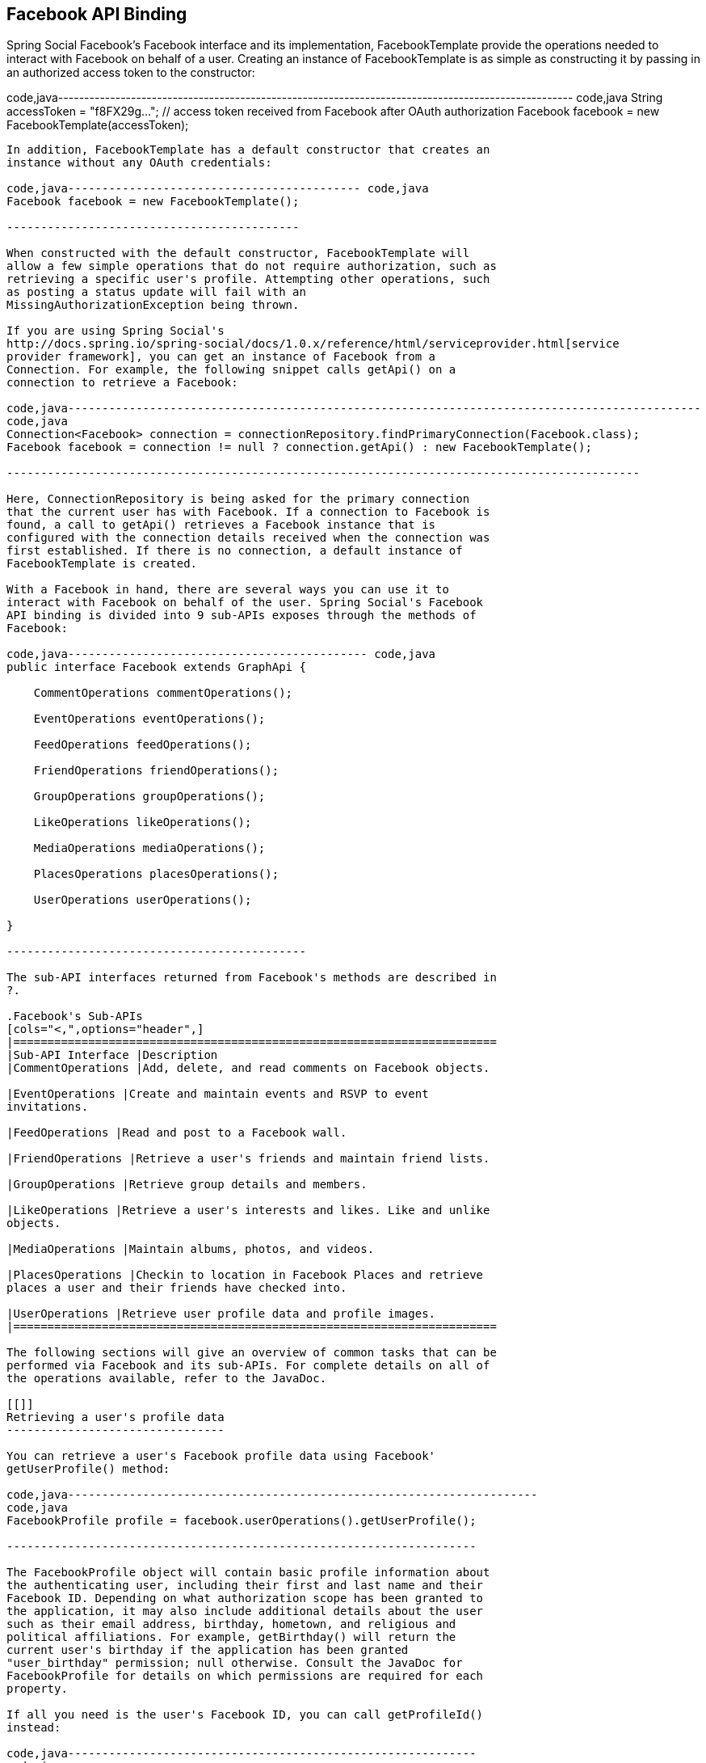 [[]]
Facebook API Binding
--------------------

Spring Social Facebook's Facebook interface and its implementation,
FacebookTemplate provide the operations needed to interact with Facebook
on behalf of a user. Creating an instance of FacebookTemplate is as
simple as constructing it by passing in an authorized access token to
the constructor:

code,java---------------------------------------------------------------------------------------------------
code,java
String accessToken = "f8FX29g..."; // access token received from Facebook after OAuth authorization
Facebook facebook = new FacebookTemplate(accessToken);
    
---------------------------------------------------------------------------------------------------

In addition, FacebookTemplate has a default constructor that creates an
instance without any OAuth credentials:

code,java------------------------------------------- code,java
Facebook facebook = new FacebookTemplate();
    
-------------------------------------------

When constructed with the default constructor, FacebookTemplate will
allow a few simple operations that do not require authorization, such as
retrieving a specific user's profile. Attempting other operations, such
as posting a status update will fail with an
MissingAuthorizationException being thrown.

If you are using Spring Social's
http://docs.spring.io/spring-social/docs/1.0.x/reference/html/serviceprovider.html[service
provider framework], you can get an instance of Facebook from a
Connection. For example, the following snippet calls getApi() on a
connection to retrieve a Facebook:

code,java---------------------------------------------------------------------------------------------
code,java
Connection<Facebook> connection = connectionRepository.findPrimaryConnection(Facebook.class);
Facebook facebook = connection != null ? connection.getApi() : new FacebookTemplate();
    
---------------------------------------------------------------------------------------------

Here, ConnectionRepository is being asked for the primary connection
that the current user has with Facebook. If a connection to Facebook is
found, a call to getApi() retrieves a Facebook instance that is
configured with the connection details received when the connection was
first established. If there is no connection, a default instance of
FacebookTemplate is created.

With a Facebook in hand, there are several ways you can use it to
interact with Facebook on behalf of the user. Spring Social's Facebook
API binding is divided into 9 sub-APIs exposes through the methods of
Facebook:

code,java-------------------------------------------- code,java
public interface Facebook extends GraphApi {

    CommentOperations commentOperations();

    EventOperations eventOperations();
    
    FeedOperations feedOperations();

    FriendOperations friendOperations();
    
    GroupOperations groupOperations();

    LikeOperations likeOperations();
    
    MediaOperations mediaOperations();
    
    PlacesOperations placesOperations();
    
    UserOperations userOperations();
    
}
    
--------------------------------------------

The sub-API interfaces returned from Facebook's methods are described in
?.

.Facebook's Sub-APIs
[cols="<,",options="header",]
|=======================================================================
|Sub-API Interface |Description
|CommentOperations |Add, delete, and read comments on Facebook objects.

|EventOperations |Create and maintain events and RSVP to event
invitations.

|FeedOperations |Read and post to a Facebook wall.

|FriendOperations |Retrieve a user's friends and maintain friend lists.

|GroupOperations |Retrieve group details and members.

|LikeOperations |Retrieve a user's interests and likes. Like and unlike
objects.

|MediaOperations |Maintain albums, photos, and videos.

|PlacesOperations |Checkin to location in Facebook Places and retrieve
places a user and their friends have checked into.

|UserOperations |Retrieve user profile data and profile images.
|=======================================================================

The following sections will give an overview of common tasks that can be
performed via Facebook and its sub-APIs. For complete details on all of
the operations available, refer to the JavaDoc.

[[]]
Retrieving a user's profile data
--------------------------------

You can retrieve a user's Facebook profile data using Facebook'
getUserProfile() method:

code,java---------------------------------------------------------------------
code,java
FacebookProfile profile = facebook.userOperations().getUserProfile();
    
---------------------------------------------------------------------

The FacebookProfile object will contain basic profile information about
the authenticating user, including their first and last name and their
Facebook ID. Depending on what authorization scope has been granted to
the application, it may also include additional details about the user
such as their email address, birthday, hometown, and religious and
political affiliations. For example, getBirthday() will return the
current user's birthday if the application has been granted
"user_birthday" permission; null otherwise. Consult the JavaDoc for
FacebookProfile for details on which permissions are required for each
property.

If all you need is the user's Facebook ID, you can call getProfileId()
instead:

code,java------------------------------------------------------------
code,java
String profileId = facebook.userOperations().getProfileId();
    
------------------------------------------------------------

Or if you want the user's Facebook URL, you can call getProfileUrl():

--------------------------------------------------------------
String profileUrl = facebook.userOperations().getProfileUrl();
    
--------------------------------------------------------------

[[]]
Getting a user's Facebook friends
---------------------------------

An essential feature of Facebook and other social networks is creating a
network of friends or contacts. You can access the user's list of
Facebook friends by calling the getFriendIds() method from
FriendOperations:

code,java--------------------------------------------------------------------
code,java
List<String> friendIds = facebook.friendOperations().getFriendIds();
        
--------------------------------------------------------------------

This returns a list of Facebook IDs belonging to the current user's list
of friends. This is just a list of String IDs, so to retrieve an
individual user's profile data, you can turn around and call the
getUserProfile(), passing in one of those IDs to retrieve the profile
data for an individual user:

code,java-----------------------------------------------------------------------------------------
code,java
FacebookProfile firstFriend = facebook.userOperations().getUserProfile(friendIds.get(0));
        
-----------------------------------------------------------------------------------------

Or you can get a list of user's friends as FacebookProfiles by calling
getFriendProfiles():

code,java--------------------------------------------------------------------------------
code,java
List<FacebookProfile> friends = facebook.friendOperations().getFriendProfiles();
        
--------------------------------------------------------------------------------

Facebook also enables users to organize their friends into friend lists.
To retrieve a list of the authenticating user's friend lists, call
getFriendLists() with no arguments:

code,java-----------------------------------------------------------------------
code,java
List<Reference> friends = facebook.friendOperations().getFriendLists();
        
-----------------------------------------------------------------------

You can also retrieve a list of friend lists for a specific user by
passing the user ID (or an alias) to getFriendLists():

code,java-------------------------------------------------------------------------------
code,java
List<Reference> friends = facebook.friendOperations().getFriendLists("habuma");
        
-------------------------------------------------------------------------------

getFriendLists() returns a list of Reference objects that carry the ID
and name of each friend list.

To retieve a list of friends who are members of a specific friend list
call getFriendListMembers(), passing in the ID of the friend list:

code,java----------------------------------------------------------------------------------------
code,java
List<Reference> friends = facebook.friendOperations().getFriendListMembers("193839228");
        
----------------------------------------------------------------------------------------

FriendOperations also support management of friend lists. For example,
the createFriendList() method will create a new friend list for the
user:

code,java-------------------------------------------------------------------------------------------
code,java
Reference collegeFriends = facebook.friendOperations().createFriendList("College Buddies");
        
-------------------------------------------------------------------------------------------

createFriendList() returns a Reference to the newly created friend list.

To add a friend to the friend list, call addToFriendList():

code,java---------------------------------------------------------------------------------
code,java
facebook.friendOperations().addToFriendList(collegeFriends.getId(), "527631174");
        
---------------------------------------------------------------------------------

addToFriendList() takes two arguments: The ID of the friend list and the
ID (or alias) of a friend to add to the list.

In a similar fashion, you may remove a friend from a list by calling
removeFromFriendList():

code,java--------------------------------------------------------------------------------------
code,java
facebook.friendOperations().removeFromFriendList(collegeFriends.getId(), "527631174");
        
--------------------------------------------------------------------------------------

[[]]
Posting to and reading feeds
----------------------------

To post a message to the user's Facebook wall, call FeedOperations'
updateStatus() method, passing in the message to be posted:

code,java------------------------------------------------------------------------
code,java
facebook.feedOperations().updateStatus("I'm trying out Spring Social!");
        
------------------------------------------------------------------------

If you'd like to attach a link to the status message, you can do so by
passing in a FacebookLink object along with the message:

code,java-------------------------------------------------------------------------------------------------------------
code,java
FacebookLink link = new FacebookLink("http://www.springsource.org/spring-social", 
        "Spring Social", 
        "The Spring Social Project", 
        "Spring Social is an extension to Spring to enable applications to connect with service providers.");
facebook.feedOperations().postLink("I'm trying out Spring Social!", link);
        
-------------------------------------------------------------------------------------------------------------

When constructing the FacebookLink object, the first parameter is the
link's URL, the second parameter is the name of the link, the third
parameter is a caption, and the fourth is a description of the link.

If you want to read posts from a user's feed, FeedOperations has several
methods to choose from. The getFeed() method retrieves recent posts to a
user's wall. When called with no parameters, it retrieves posts from the
authenticating user's wall:

code,java------------------------------------------------------
code,java
List<Post> feed = facebook.feedOperations().getFeed();
        
------------------------------------------------------

Or you can read a specific user's wall by passing their Facebook ID to
getFeed():

code,java--------------------------------------------------------------
code,java
List<Post> feed = facebook.feedOperations().getFeed("habuma");
        
--------------------------------------------------------------

In any event, the getFeed() method returns a list of Post objects. The
Post class has six subtypes to represent different kinds of posts:

* CheckinPost - Reports a user's checkin in Facebook Places.
* LinkPost - Shares a link the user has posted.
* NotePost - Publicizes a note that the user has written.
* PhotoPost - Announces a photo that the user has uploaded.
* StatusPost - A simple status.
* VideoPost - Announces a video that the user has uploaded.

The Post's getType() method identifies the type of Post.
